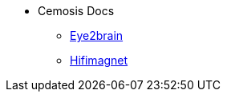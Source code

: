 * Cemosis Docs
** xref:eye2brain:ROOT:index.adoc[Eye2brain]
** xref:hifimagnet:ROOT:index.adoc[Hifimagnet]
